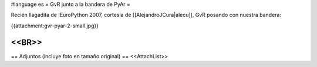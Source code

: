 #language es
= GvR junto a la bandera de PyAr =

Recién llagadita de !EuroPython 2007, cortesía de [[AlejandroJCura|alecu]], GvR posando con nuestra bandera:

{{attachment:gvr-pyar-2-small.jpg}}

<<BR>>
----
== Adjuntos (incluye foto en tamaño original) ==
<<AttachList>>
